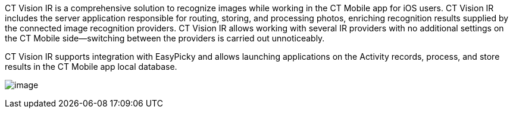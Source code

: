 CT Vision IR is a comprehensive solution to recognize images while
working in the CT Mobile app for iOS users. CT Vision IR includes the
server application responsible for routing, storing, and processing
photos, enriching recognition results supplied by the connected image
recognition providers. CT Vision IR allows working with several IR
providers with no additional settings on the CT Mobile side—switching
between the providers is carried out unnoticeably.

CT Vision IR supports integration with EasyPicky and allows launching
applications on the Activity records, process, and store results in the
CT Mobile app local database.


image:../Storage/ct-vision-ir-en-publication/vision-rn-2-4-2021-03-04.png[image]
